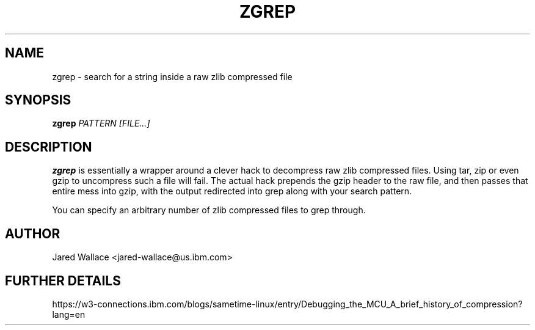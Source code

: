 .\" Process this file with
.\" groff -man -Tascii zgrep.1
.\"
.TH ZGREP 1 "October 2016" Linux "User Manuals"
.SH NAME 
zgrep \- search for a string inside a raw zlib compressed file
.SH SYNOPSIS
.B zgrep
.I PATTERN
.I [FILE...]
.SH DESCRIPTION
.B zgrep
is essentially a wrapper around a clever hack to decompress raw zlib compressed files.
Using tar, zip or even gzip to uncompress such a file will fail. The actual hack prepends
the gzip header to the raw file, and then passes that entire mess into gzip, with the output
redirected into grep along with your search pattern.

You can specify an arbitrary number of zlib compressed files to grep through.
.SH AUTHOR
Jared Wallace <jared-wallace@us.ibm.com>

.SH "FURTHER DETAILS"
https://w3-connections.ibm.com/blogs/sametime-linux/entry/Debugging_the_MCU_A_brief_history_of_compression?lang=en
